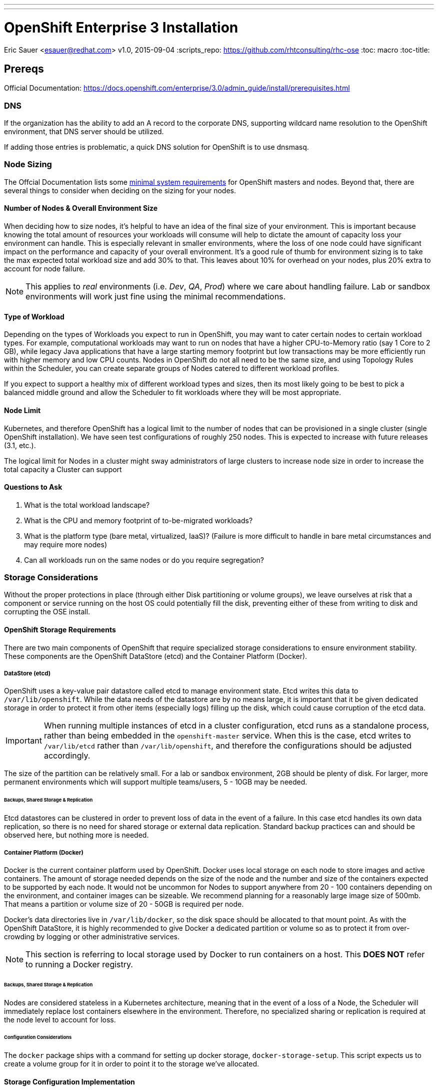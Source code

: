 ---
---
= OpenShift Enterprise 3 Installation
Eric Sauer <esauer@redhat.com>
v1.0, 2015-09-04
:scripts_repo: https://github.com/rhtconsulting/rhc-ose
:toc: macro
:toc-title:

toc::[]

== Prereqs

Official Documentation: https://docs.openshift.com/enterprise/3.0/admin_guide/install/prerequisites.html


=== DNS

If the organization has the ability to add an A record to the corporate DNS, supporting wildcard name resolution to the OpenShift environment, that DNS server should be utilized.

If adding those entries is problematic, a quick DNS solution for OpenShift is to use dnsmasq.

=== Node Sizing

The Offcial Documentation lists some link:https://docs.openshift.com/enterprise/3.0/admin_guide/install/prerequisites.html#system-requirements[minimal system requirements] for OpenShift masters and nodes. Beyond that, there are several things to consider when deciding on the sizing for your nodes.

==== Number of Nodes & Overall Environment Size

When deciding how to size nodes, it's helpful to have an idea of the final size of your environment. This is important because knowing the total amount of resources your workloads will consume will help to dictate the amount of capacity loss your environment can handle. This is especially relevant in smaller environments, where the loss of one node could have significant impact on the performance and capacity of your overall environment. It's a good rule of thumb for environment sizing is to take the max expected total workload size and add 30% to that. This leaves about 10% for overhead on your nodes, plus 20% extra to account for node failure.

NOTE: This applies to _real_ environments (i.e. _Dev_, _QA_, _Prod_) where we care about handling failure. Lab or sandbox environments will work just fine using the minimal recommendations.

==== Type of Workload

Depending on the types of Workloads you expect to run in OpenShift, you may want to cater certain nodes to certain workload types. For example, computational workloads may want to run on nodes that have a higher CPU-to-Memory ratio (say 1 Core to 2 GB), while legacy Java applications that have a large starting memory footprint but low transactions may be more efficiently run with higher memory and low CPU counts. Nodes in OpenShift do not all need to be the same size, and using Topology Rules within the Scheduler, you can create separate groups of Nodes catered to different workload profiles.

If you expect to support a healthy mix of different workload types and sizes, then its most likely going to be best to pick a balanced middle ground and allow the Scheduler to fit workloads where they will be most appropriate.

==== Node Limit

Kubernetes, and therefore OpenShift has a logical limit to the number of nodes that can be provisioned in a single cluster (single OpenShift installation). We have seen test configurations of roughly 250 nodes. This is expected to increase with future releases (3.1, etc.).

The logical limit for Nodes in a cluster might sway administrators of large clusters to increase node size in order to increase the total capacity a Cluster can support

==== Questions to Ask

. What is the total workload landscape?
. What is the CPU and memory footprint of to-be-migrated workloads?
. What is the platform type (bare metal, virtualized, IaaS)? (Failure is more difficult to handle in bare metal circumstances and may require more nodes)
. Can all workloads run on the same nodes or do you require segregation?

=== Storage Considerations

Without the proper protections in place (through either Disk partitioning or volume groups), we leave ourselves at risk that a component or service running on the host OS could potentially fill the disk, preventing either of these from writing to disk and corrupting the OSE install.

==== OpenShift Storage Requirements

There are two main components of OpenShift that require specialized storage considerations to ensure environment stability. These components are the OpenShift DataStore (etcd) and the Container Platform (Docker).

===== DataStore (etcd)

OpenShift uses a key-value pair datastore called etcd to manage environment state. Etcd writes this data to `/var/lib/openshift`. While the data needs of the datastore are by no means large, it is important that it be given dedicated storage in order to protect it from other items (especially logs) filling up the disk, which could cause corruption of the etcd data.

IMPORTANT: When running multiple instances of etcd in a cluster configuration, etcd runs as a standalone process, rather than being embedded in the `openshift-master` service. When this is the case, etcd writes to `/var/lib/etcd` rather than `/var/lib/openshift`, and therefore the configurations should be adjusted accordingly.

The size of the partition can be relatively small. For a lab or sandbox environment, 2GB should be plenty of disk. For larger, more permanent environments which will support multiple teams/users, 5 - 10GB may be needed.

====== Backups, Shared Storage & Replication

Etcd datastores can be clustered in order to prevent loss of data in the event of a failure. In this case etcd handles its own data replication, so there is no need for shared storage or external data replication. Standard backup practices can and should be observed here, but nothing more is needed.

===== Container Platform (Docker)

Docker is the current container platform used by OpenShift. Docker uses local storage on each node to store images and active containers. The amount of storage needed depends on the size of the node and the number and size of the containers expected to be supported by each node. It would not be uncommon for Nodes to support anywhere from 20 - 100 containers depending on the environment, and container images can be sizeable. We recommend planning for a reasonably large image size of 500mb. That means a partition or volume size of 20 - 50GB is required per node.

Docker's data directories live in `/var/lib/docker`, so the disk space should be allocated to that mount point. As with the OpenShift DataStore, it is highly recommended to give Docker a dedicated partition or volume so as to protect it from over-crowding by logging or other administrative services.

NOTE: This section is referring to local storage used by Docker to run containers on a host. This *DOES NOT* refer to running a Docker registry.

====== Backups, Shared Storage & Replication

Nodes are considered stateless in a Kubernetes architecture, meaning that in the event of a loss of a Node, the Scheduler will immediately replace lost containers elsewhere in the environment. Therefore, no specialized sharing or replication is required at the node level to account for loss.

====== Configuration Considerations

The `docker` package ships with a command for setting up docker storage, `docker-storage-setup`. This script expects us to create a volume group for it in order to point it to the storage we've allocated.

==== Storage Configuration Implementation

===== Local Disk Config

Create the following partitions (disk partitions or LVMs) on the system disk image:

* Boot partition (`/boot`)
* OS Root (`/`)
* etcd storage (`/var/lib/openshift` or `/var/lib/etcd`)
* Log storage (`/var/log`) - Optional, but recommended

===== Docker Storage Config

The OpenShift docs discuss link:https://docs.openshift.com/enterprise/3.0/install_config/install/prerequisites.html#configuring-docker-storage[three different options for configuring docker storage]. We consider options A and B to be "production ready".

For option A: Attach an additional volume or block device to each node for Docker storage (20-50 GB)

For option B: Leave unallocated space (20 - 50 GB) on your local disk. From the unallocated space, create the following volume group:

* `docker-vg`

TIP: For more information and examples about docker-storage-setup options, see link:https://access.redhat.com/articles/1492923[Managing Storage with Docker Formatted Containers on Red Hat Enterprise Linux and Red Hat Enterprise Linux Atomic Host] in the Red Hat Knowledge Base

===== Example: Configuring Host Storage with Docker Storage Option A

To account for the above DataStore & Container storage needs, we are going to attach a single 25 GB volume and partition it to accommodate our needs. Here is a sample vdb layout for the disk:

NOTE: The following must be done on ALL NODES, including the Master. However, if you are not going to be using the master as a node, then a minimal volume size can be used, as no containers will be hosted. Also, for NODES that are NOT MASTERS, the second DataStore partition is not needed.

[source,bash]
----
# NOTE: actual numeric values will be different for each running system, but the steps outlined should be the same for all

>> fdisk /dev/vdb

Command (m for help): n <enter>
Partition type:
   p   primary (0 primary, 0 extended, 4 free)
   e   extended
Select (default p): p <enter>
Partition number (1-4, default 1):  <enter>
First sector (2048-16777215, default 2048): <enter>
Using default value 2048
Last sector, +sectors or +size{K,M,G} (2048-16777215, default 16777215): +20G <enter>
Partition 1 of type Linux and of size 20 GiB is set

Command (m for help): n <enter>
Partition type:
   p   primary (1 primary, 0 extended, 3 free)
   e   extended
Select (default p): p <enter>
Partition number (2-4, default 2): <enter>
First sector (12584960-16777215, default 12584960): <enter>
Using default value 12584960
Last sector, +sectors or +size{K,M,G} (12584960-16777215, default 16777215): +2G <enter>
Partition 2 of type Linux and of size 2 GiB is set

Command (m for help): t <enter>
Partition number (1,2, default 2): 1 <enter>
Hex code (type L to list all codes): 8e <enter>
Changed type of partition 'Linux' to 'Linux LVM'

Command (m for help): t <enter>
Partition number (1,2, default 2): 2 <enter>
Hex code (type L to list all codes): 8e <enter>
Changed type of partition 'Linux' to 'Linux LVM'

Command (m for help): w <enter>
The partition table has been altered!

Calling ioctl() to re-read partition table.
Syncing disks.
----

We then create the volume group, install docker, and run `docker-storage-setup`.

[source,bash]
----
pvcreate /dev/vdb1
vgcreate vg-docker /dev/vdb1

cat << EOF > /etc/sysconfig/docker-storage-setup
VG=vg-docker
SETUP_LVM_THIN_POOL=yes
EOF

# Let docker setup the storage based on the above config file
docker-storage-setup
----

Finally, the DataStore, we setup the volume group, create data directory, and mount it.
[source,bash]
----
pvcreate /dev/vdb2
vgcreate vg-openshift /dev/vdb2
lvcreate -l 100%FREE -n lv-ose vg-openshift

mkfs.xfs -q -f /dev/vg-openshift/lv-ose

mkdir -p /var/lib/openshift
echo "/dev/vg-openshift/lv-ose        /var/lib/openshift              xfs defaults 0 0" >> /etc/fstab

mount -a
----

===== Example: Configuring Host Storage with Docker Storage Option B

In this example, we have a device (vdc) with available space that we will dedicate to vg-docker which will be used by docker-storage-setup (identified in /etc/
sysconfig/docker-storage-setup)

First, review the current configuration of the device
[source,bash]
----
parted /dev/vdc print
Model: Virtio Block Device (virtblk)
Disk /dev/vdc: 21.5GB
Sector size (logical/physical): 512B/512B
Partition Table: gpt
Disk Flags:

Number  Start   End     Size    File system  Name     Flags
 1      1049kB  10.0GB  9999MB               primary  lvm
----

Add a partition, using the remainder of the device.
[source,bash]
----

parted /dev/vdc mkpart primary ext3 10g 100% set 2 lvm on
Information: You may need to update /etc/fstab.

parted /dev/vdc print
Model: Virtio Block Device (virtblk)
Disk /dev/vdc: 21.5GB
Sector size (logical/physical): 512B/512B
Partition Table: gpt
Disk Flags:

Number  Start   End     Size    File system  Name     Flags
 1      1049kB  10.0GB  9999MB               primary  lvm
 2      10.0GB  21.5GB  11.5GB               primary  lvm
----

Create the PV and a VG using that PV.
[source,bash]
----
pvcreate /dev/vdc2
  Physical volume "/dev/vdc2" successfully created
vgcreate vg-docker /dev/vdc2
  Volume group "vg-docker" successfully created
----

Update the docker-storage-setup file that is used as a guideline and run the docker-storage-setup command.
[source,bash]
----
cat << EOF > /etc/sysconfig/docker-storage-setup
VG=vg-docker
SETUP_LVM_THIN_POOL=yes
EOF

# Let docker setup the storage based on the above config file
docker-storage-setup
----

== Host Preparation

Official Documenation for link:https://docs.openshift.com/enterprise/3.0/admin_guide/install/prerequisites.html#host-preparation[Host Preparation].

Overall requirements for Installing OpenShift are very simple:

* Install Red Hat provided Red Hat Enterprise Linux 7.1 image
** If the environment uses a custom image, we recommend testing the OSE install with the Red Hat provided image first, then incrementally adding environment-specific image customizations with an eye toward the following:
*** Assess whether the image customization is still appropriate and necessary (to avoid changes inherited from earlier circumstances that are no longer relevant)
*** Test each customization to make sure it allows normal OSE operation and mitigate if necessary
* Subscribe to the following channels on the Red Hat Customer Portal (if environment uses Satellite, custom yum repos, or other mechanisms, these channels may have different organization and/or labels)
** rhel-7-server-rpms
** rhel-7-server-extras-rpms
** rhel-7-server-optional-rpms
** rhel-7-server-ose-3.0-rpms
* If you plan to Install HA Masters, an additional channel is needed on Master Nodes
** rhel-7-for-ha-server-rpms
* Remove all `NetworkManager*` packages

.Update Needed
****
Verify this step is still needed in the official documentation
****
* Install the following extra packages: `yum install wget git net-tools bind-utils iptables-services bridge-utils`
* Optional: install the following diagnostic tools: `yum install lsof strace nc telnet`
* Fully update all packages: `yum -y update`
* Configure Storage according to <<_storage_considerations>>
* Sync SSH keys from masters to all nodes (HINT: Here's a script to do this: TODO)

NOTE: Installing High Availability Masters requires the _High Availability for RHEL 7 Add-on_. This is a separate subscription from RHEL 7 or OpenShift so make sure you have acquired the proper subscriptions ahead of time.

== Ansible Installer

We highly recommend using the link:https://docs.openshift.com/enterprise/3.0/admin_guide/install/advanced_install.html#installing-ansible[Advanced Installation method using Ansible] for basically any multi-node installation. The OpenShift Quick Installer is available and useful for quick demos and short-lived installs, but does not support the customization needed to install in many real environments.

The instructions in the Installer Guide will get you through most basic installs, but there are few additional things to know and be aware of to really understand the installer.

=== Installer Source Code

The Ansible Installer source code is downloaded from link:https://github.com/openshift/openshift-ansible[GitHub]. At the time of writing this document, the docs instruct you to pull down the Master (main) branch of the source code. Changes and bug fixes are merged into this repository on a daily basis, so the installer does not follow the same release cycle that the OpenShift bits do. This means that there are chances that new bug fixes that are merged in could potentially break the installer which had just been working for you the day before. It is important to remember this when you are planning a large environment deployment.

IMPORTANT: Our recommendation is to keep a copy of the installer you use to install your environment for re-use when adding nodes or trying to replicate your environment build. When it's time to upgrade to do a new release of the env, you should then pull down the latest installer as a starting point.

=== The Ansible Hosts File

While the Install Guide shows some basic examples for link:https://docs.openshift.com/enterprise/3.0/admin_guide/install/advanced_install.html#configuring-ansible[Configuring Ansible Hosts], there are many more options and variables that can be used to further customize your install. We attempt to break down a few of the common ones here.

==== Explicitly Set Hostnames and IPs

In many cloud environments, it's common for you to assign hostnames to your hosts that differ from those that hosts were provisioned with. Ansible attempts to auto guess hostnames for your master and node hosts, but often in cloud environments these hostnames are set in multiple locations. Furthermore, it's not always obvious in cloud-enabled hosts what IPs OpenShift should be using. For this reason, the Installer allows you to explicitly set these using variables in your hosts file.

----
[masters]
master.ose.example.com openshift_hostname=master.ose.example.com openshift_public_ip=10.3.4.5
----

.Feedback or Contribution Needed
****
Need to add DNS subdomain, node labeling, master schedulable flag
****

== Automating the Install

.Feedback or Contribution Needed
****
Things to talk about

* Scripting options
** Ansible
** Bash (show osc-install script)
****

== Troubleshooting

.Feedback or Contribution Needed
****
Things to talk about

* Hostname issue
****

== Parking Lot Items

.Feedback or Contribution Needed
****
This is a list of items that we would like contributions on:

* HA Masters need High Availability Add-On
* Adding Nodes
****
